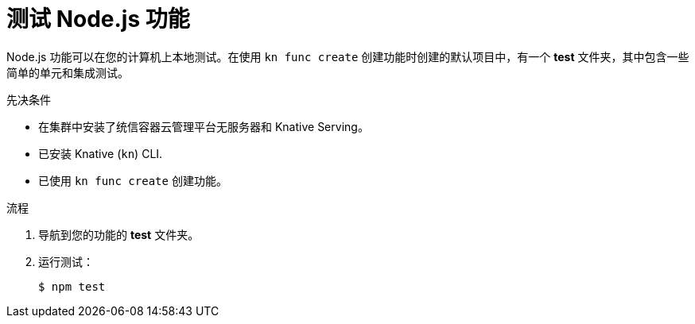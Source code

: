 // Module included in the following assemblies
//
// * /serverless/functions/serverless-developing-nodejs-functions.adoc

:_content-type: PROCEDURE
[id="serverless-testing-nodejs-functions_{context}"]
= 测试 Node.js 功能

Node.js 功能可以在您的计算机上本地测试。在使用 `kn func create` 创建功能时创建的默认项目中，有一个 *test* 文件夹，其中包含一些简单的单元和集成测试。

.先决条件

* 在集群中安装了统信容器云管理平台无服务器和 Knative Serving。
* 已安装 Knative (`kn`) CLI.
* 已使用 `kn func create` 创建功能。

.流程

. 导航到您的功能的 *test* 文件夹。
. 运行测试：
+
[source,terminal]
----
$ npm test
----
